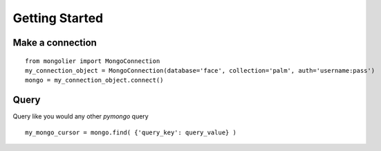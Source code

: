 Getting Started
===============

Make a connection
-----------------

::

    from mongolier import MongoConnection
    my_connection_object = MongoConnection(database='face', collection='palm', auth='username:pass')
    mongo = my_connection_object.connect()

Query
-----

Query like you would any other `pymongo` query

::

    my_mongo_cursor = mongo.find( {'query_key': query_value} )